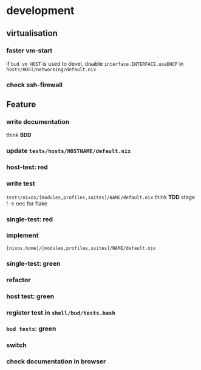 * development
** virtualisation
*** faster vm-start
if ~bud vm HOST~ is used to devel,
disable ~interface.INTERFACE.useDHCP~ in
=hosts/HOST/networking/default.nix=
*** check ssh-firewall
** Feature
*** write documentation
think *BDD*
*** update =tests/hosts/HOSTNAME/default.nix=
*** host-test: red
*** write test
=tests/nixos/[modules,profiles,suites]/NAME/default.nix=
think *TDD*
stage ! -> nec for flake
*** single-test: red
*** implement
=[nixos,home]/[modules,profiles,suites]/NAME/default.nix=
*** single-test: green
*** refactor
*** host test: green
*** register test in =shell/bud/tests.bash=
*** ~bud tests~: green
*** switch
*** check documentation in browser
